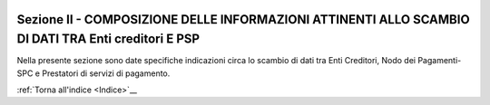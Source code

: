 
|AGID_logo_carta_intestata-02.png|

Sezione II - COMPOSIZIONE DELLE INFORMAZIONI ATTINENTI ALLO SCAMBIO DI DATI TRA Enti creditori E PSP
====================================================================================================

.. _Sezione-II:

Nella presente sezione sono date specifiche indicazioni circa lo scambio
di dati tra Enti Creditori, Nodo dei Pagamenti-SPC e Prestatori di
servizi di pagamento.

:ref:`Torna all'indice <Indice>`__

.. |AGID_logo_carta_intestata-02.png| image:: media/header.png
   :width: 5.90551in
   :height: 1.30277in
